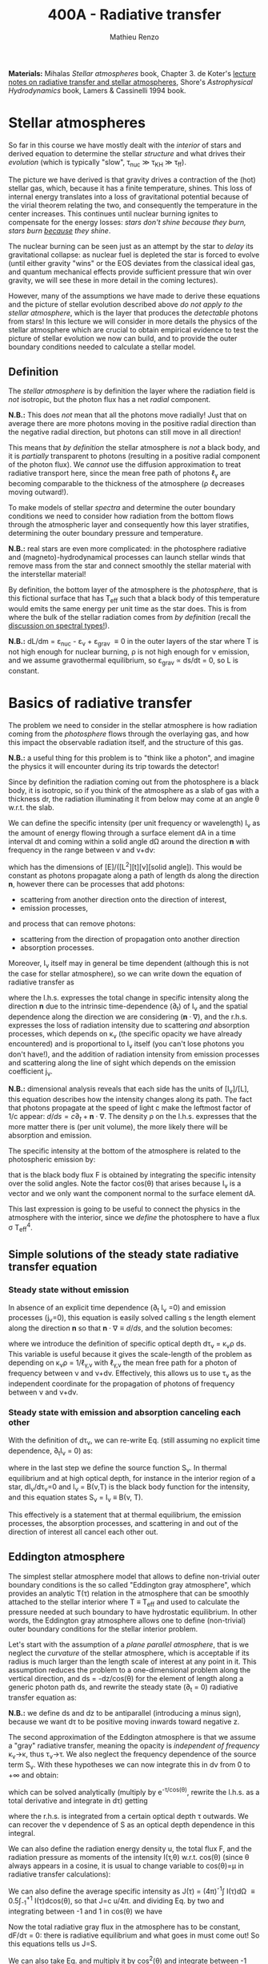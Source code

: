 #+title: 400A - Radiative transfer
#+author: Mathieu Renzo
#+email: mrenzo@arizona.edu
#+PREVIOUS_PAGE: notes-lecture-neutrinos.org
#+NEXT_PAGE: images/GuestLectureAldanaGrichenerNeutrinosNotesForStudents.pdf

*Materials:* Mihalas /Stellar atmospheres/ book, Chapter 3. de Koter's
[[https://staff.fnwi.uva.nl/a.dekoter/ARTv1.103.00.pdf][lecture notes on radiative transfer and stellar atmospheres]], Shore's
/Astrophysical Hydrodynamics/ book, Lamers & Cassinelli 1994 book.

* Stellar atmospheres

So far in this course we have mostly dealt with the /interior/ of stars
and derived equation to determine the stellar /structure/ and what
drives their /evolution/ (which is typically "slow", \tau_{nuc} \gg \tau_{KH} \gg
\tau_{ff}).

The picture we have derived is that gravity drives a contraction of
the (hot) stellar gas, which, because it has a finite temperature,
shines. This loss of internal energy translates into a loss of
gravitational potential because of the virial theorem relating the
two, and consequently the temperature in the center increases. This
continues until nuclear burning ignites to compensate for the energy
losses: /stars don't shine because they burn, stars burn _because_ they
shine/.

The nuclear burning can be seen just as an attempt by the star to
/delay/ its gravitational collapse: as nuclear fuel is depleted the star
is forced to evolve (until either gravity "wins" or the EOS deviates
from the classical ideal gas, and quantum mechanical effects provide
sufficient pressure that win over gravity, we will see these in more
detail in the coming lectures).

However, many of the assumptions we have made to derive these
equations and the picture of stellar evolution described above /do not
apply to the stellar atmosphere/, which is the layer that produces the
/detectable/ photons from stars! In this lecture we will consider in
more details the physics of the stellar atmosphere which are crucial
to obtain empirical evidence to test the picture of stellar evolution
we now can build, and to provide the outer boundary conditions needed
to calculate a stellar model.

** Definition

The /stellar atmosphere/ is by definition the layer where the radiation
field is /not/ isotropic, but the photon flux has a net /radial/
component.

*N.B.:* This does /not/ mean that all the photons move radially! Just that
on average there are more photons moving in the positive radial
direction than the negative radial direction, but photons can still
move in all direction!

This means that /by definition/ the stellar atmosphere is /not/ a black
body, and it is /partially/ transparent to photons (resulting in a
positive radial component of the photon flux). We /cannot/ use the
diffusion approximation to treat radiative transport here, since the
mean free path of photons \ell_{\gamma} are becoming comparable to the
thickness of the atmosphere (\rho decreases moving outward!).

To make models of stellar /spectra/ and determine the outer boundary
conditions we need to consider how radiation from the bottom flows
through the atmospheric layer and consequently how this layer
stratifies, determining the outer boundary pressure and temperature.

*N.B.:* real stars are even more complicated: in the photosphere
radiative and (magneto)-hydrodynamical processes can launch stellar
winds that remove mass from the star and connect smoothly the stellar
material with the interstellar material!

By definition, the bottom layer of the atmosphere is the /photosphere/,
that is this fictional surface that has T_{eff} such that a black body of
this temperature would emits the same energy per unit time as the star
does. This is from where the bulk of the stellar radiation comes from
/by definition/ (recall the [[file:notes-lecture-CMD-HRD.org::*Digression: Spectral types and the letters OBAFGKM(LTY)][discussion on spectral types!]]).

*N.B.:* dL/dm = \varepsilon_{nuc} - \varepsilon_{\nu} + \varepsilon_{grav} \equiv 0 in the outer
layers of the star where T is not high enough for nuclear burning, \rho
is not high enough for \nu emission, and we assume gravothermal
equilibrium, so \varepsilon_{grav} \propto ds/dt = 0, so L is constant.

* Basics of radiative transfer

The problem we need to consider in the stellar atmosphere is how
radiation coming from the /photosphere/ flows through the overlaying
gas, and how this impact the observable radiation itself, and the
structure of this gas.

*N.B.:* a useful thing for this problem is to "think like a photon", and
imagine the physics it will encounter during its trip towards the
detector!

Since by definition the radiation coming out from the photosphere is a
black body, it is isotropic, so if you think of the atmosphere as a
slab of gas with a thickness dr, the radiation illuminating it from
below may come at an angle \theta w.r.t. the slab.

We can define the specific intensity (per unit frequency or
wavelength) I_{\nu} as the amount of energy flowing through a surface
element dA in a time interval dt and coming within a solid angle d\Omega
around the direction $\mathbf{n}$ with frequency in the range between
\nu and \nu+d\nu:

#+begin_latex
\begin{equation}
I_{\nu} \equiv I_{\nu}(\theta) = \frac{dI}{d\nu} = \frac{dE_{\nu}}{d\nu dt dA d\Omega} \mathbf{n} \ \ ,
\end{equation}
#+end_latex

which has the dimensions of [E]/([L^{2}][t][\nu][solid angle]). This would
be constant as photons propagate along a path of length ds along the
direction $\mathbf{n}$, however there can be processes that add
photons:
- scattering from another direction onto the direction of interest,
- emission processes,
and process that can remove photons:
- scattering from the direction of propagation onto another direction
- absorption processes.
Moreover, I_{\nu} itself may in general be time dependent (although this
is not the case for stellar atmosphere), so we can write down the
equation of radiative transfer as

#+begin_latex
\begin{equation}\label{eq:radTrans}
\frac{dI_{\nu}}{ds} = \frac{1}{c}\frac{\partial I_{\nu}}{\partial t} + \mathbf{n}\cdot\nabla I_{\nu} = -\kappa_{\nu}\rho I_{\nu} + j_{\nu}\rho \ \ ,
\end{equation}
#+end_latex

where the l.h.s. expresses the total change in specific intensity
along the direction $\mathbf{n}$ due to the intrinsic time-dependence (\partial_{t})
of I_{\nu} and the spatial dependence along the direction we are
considering ($\mathbf{n}\cdot\nabla$), and the r.h.s. expresses the loss of
radiation intensity due to scattering /and/ absorption processes, which
depends on \kappa_{\nu} (the specific opacity we have already encountered) and
is proportional to I_{\nu} itself (you can't lose photons you don't
have!), and the addition of radiation intensity from emission
processes and scattering along the line of sight which depends on the
emission coefficient j_{\nu}.

*N.B.:* dimensional analysis reveals that each side has the units of
[I_{\nu}]/[L], this equation describes how the intensity changes along
its path. The fact that photons propagate at the speed of light c make
the leftmost factor of 1/c appear: $d/ds = c\partial_{t} + \mathbf{n}\cdot\nabla$. The
density \rho on the l.h.s. expresses that the more matter there is (per
unit volume), the more likely there will be absorption and emission.

The specific intensity at the bottom of the atmosphere is related to
the photospheric emission by:

#+begin_latex
\begin{equation}
F \equiv \int_{0}^{+\infty} d\nu F_{\nu} \equiv \sigma T_\mathrm{eff}^{4} =  \int_{0}^{+\infty} d\nu \int d \Omega \cos(\theta) I_{\nu} \ \ ,
\end{equation}
#+end_latex

that is the black body flux F is obtained by integrating the specific
intensity over the solid angles. Note the factor cos(\theta) that arises
because I_{\nu} is a vector and we only want the component normal to the
surface element dA.

This last expression is going to be useful to connect the physics in
the atmosphere with the interior, since we /define/ the photosphere to
have a flux \sigma T_{eff}^{4}.

** Simple solutions of the steady state radiative transfer equation

*** Steady state without emission

In absence of an explicit time dependence (\partial_{t} I_{\nu} =0) and emission
processes (j_{\nu}=0), this equation is easily solved calling s the
length element along the direction $\mathbf{n}$ so that $\mathbf{n}\cdot\nabla
\equiv d/ds$, and the solution becomes:

#+begin_latex
\begin{equation}
I_{\nu} = I_{\nu,0} e^{-\kappa_{\nu}\rho s} =  I_{\nu,0} e^{-\tau_{\nu}} \ \ ,
\end{equation}
#+end_latex
where we introduce the definition of specific optical depth d\tau_{\nu} =
\kappa_{\nu}\rho ds. This variable is useful because it gives the scale-length
of the problem as depending on \kappa_{\nu}\rho = 1/\ell_{\gamma,\nu} with
\ell_{\gamma,\nu} the mean free path for a photon of frequency between \nu
and \nu+d\nu. Effectively, this allows us to use \tau_{\nu} as the independent
coordinate for the propagation of photons of frequency between \nu and
\nu+d\nu.

*** Steady state with emission and absorption canceling each other

With the definition of d\tau_{\nu}, we can re-write Eq. \ref{eq:radTrans}
(still assuming no explicit time dependence, \partial_{t}I_{\nu} = 0) as:

#+begin_latex
\begin{equation}\label{eq:rad_trans_tau}
\frac{dI_{\nu}}{d\tau_{\nu}} = \frac{j_{\nu}}{\kappa_{\nu}} - I_{\nu} \equiv S_{\nu} - I_{\nu} \ \ ,
\end{equation}
#+end_latex

where in the last step we define the source function S_{\nu}. In thermal
equilibrium and at high optical depth, for instance in the interior
region of a star, dI_{\nu}/d\tau_{\nu}=0 and I_{\nu} = B(\nu,T) is the black
body function for the intensity, and this equation states S_{\nu} = I_{\nu}
\equiv B(\nu, T).

This effectively is a statement that at thermal equilibrium, the
emission processes, the absorption processes, and scattering in and
out of the direction of interest all cancel each other out.

** Eddington atmosphere

The simplest stellar atmosphere model that allows to define
non-trivial outer boundary conditions is the so called "Eddington gray
atmosphere", which provides an analytic T(\tau) relation in the
atmosphere that can be smoothly attached to the stellar interior where
T \equiv T_{eff} and used to calculate the pressure needed at such boundary to
have hydrostatic equilibrium. In other words, the Eddington gray
atmosphere allows one to define (non-trivial) outer boundary
conditions for the stellar interior problem.

Let's start with the assumption of a /plane parallel atmosphere/, that
is we neglect the /curvature/ of the stellar atmosphere, which is
acceptable if its radius is much larger than the length scale of
interest at any point in it. This assumption reduces the problem to a
one-dimensional problem along the vertical direction, and ds =
-dz/cos(\theta) for the element of length along a generic photon path ds,
and rewrite the steady state (\partial_{t} = 0) radiative transfer equation as:

#+begin_latex
\begin{equation}
\cos(\theta)\frac{d I_{\nu}}{d\tau_{\nu}} = - (S_{\nu}-I_{\nu}) \ \ .
\end{equation}
#+end_latex

*N.B.:* we define ds and dz to be antiparallel (introducing a minus
sign), because we want d\tau to be positive moving inwards toward
negative z.

The second approximation of the Eddington atmosphere is that we assume
a "gray" radiative transfer, meaning the opacity is /independent of
frequency/ \kappa_{\nu}\rightarrow\kappa, thus \tau_{\nu}\rightarrow\tau. We
also neglect the frequency dependence of the source term S_{\nu}. With
these hypotheses we can now integrate this in d\nu from 0 to +\infty and
obtain:

#+begin_latex
\begin{equation}\label{eq:gray_eq}
\cos(\theta) \frac{dI}{d\tau} = - (S-I) \ \ ,
\end{equation}
#+end_latex
which can be solved analytically (multiply by e^{-\tau/cos(\theta)},
rewrite the l.h.s. as a total derivative and integrate in d\tau) getting

#+begin_latex
\begin{equation}
I(\tau,\theta) = \frac{\exp(\tau/\cos(\theta))}{\cos(\theta)} \int_{\tau}^{+\infty} S\exp(-\tau/\cos(\theta))d\tau \ \ ,
\end{equation}
#+end_latex
where the r.h.s. is integrated from a certain optical depth \tau
outwards. We can recover the \nu dependence of S as an optical depth
dependence in this integral.

We can also define the radiation energy density u, the total flux F,
and the radiation pressure as moments of the intensity I(\tau,\theta) w.r.t.
cos(\theta) (since \theta always appears in a cosine, it is usual to change
variable to cos(\theta)=\mu in radiative transfer calculations):

#+begin_latex
\begin{equation}\label{eq:momenta_rad}
u \equiv u(\tau) = \frac{2\pi}{c} \int_{-1}^{1} I(\tau, \theta)d\cos(\theta) \ \ ,\\
F \equiv F(\tau) = 2\pi\int_{-1}^{1} I(\tau, \theta)\cos(\theta)d\cos(\theta) \ \ , \\
P \equiv P(\tau) = \frac{2\pi}{c}\int_{-1}^{1} I(\tau, \theta)\cos^{2}(\theta)d\cos(\theta) \ \ .
\end{equation}
#+end_latex

We can also define the average specific intensity as J(\tau) = (4\pi)^{-1}\int
I(\tau)d\Omega \equiv 0.5\int_{-1}^{+1} I(\tau)dcos(\theta), so that J=c u/4\pi. and dividing Eq.
\ref{eq:gray_eq} by two and integrating between -1 and 1 in cos(\theta) we
have

#+begin_latex
\begin{equation}\label{eq:J_S}
\frac{1}{4\pi}\frac{d F}{d\tau} = J-S \ \ .
\end{equation}
#+end_latex

Now the total radiative gray flux in the atmosphere has to be
constant, dF/d\tau = 0: there is radiative equilibrium and what goes in
must come out! So this equations tells us J=S.

We can also take Eq. \ref{eq:gray_eq} and multiply it by cos^{2}(\theta)
and integrate between -1 and 1 in cos(\theta) to obtain:

#+begin_latex
\begin{equation}\label{eq:sol_S}
\frac{dP}{d\tau} = \frac{F}{c} \ \ .
\end{equation}
#+end_latex

The r.h.s. is constant, so this can be integrated to give P = F\tau/c +
constant. One more hypothesis of the Eddington approximation is to
/assume/ that the gas is radiation pressure dominated (this was to allow
him to proceed further): then we also know from thermodynamics that
P=u/3 \equiv 4\pi J/3c (using the definition of J and its relation with the
radiation energy density u). Putting all these findings together:

#+begin_latex
\begin{equation}
S = J = \frac{3 P c}{4\pi} = \frac{3F}{4\pi}\left(\tau + \mathrm{constant}\right) \ \ ,
\end{equation}
#+end_latex
that is we have an expression for the source function!
Substituting for S in the solution for I we get:
#+begin_latex
\begin{equation}
I(\tau, \cos(\theta)) = \frac{3F}{4\pi}\frac{\exp(\tau/\cos(\theta))}{\cos(\theta)}\int_{\tau}^{+\infty} \left(\tau+\mathrm{constant}\right) \exp\left(-\frac{\tau}{\cos(\theta)}\right)d\tau \Rightarrow I(0,\cos(\theta)) = \frac{3F}{4\pi}(\cos(\theta)+\mathrm{constant}) \ \ .
\end{equation}
#+end_latex

To determine the constant of integration, we can use the second
Eq. \ref{eq:momenta_rad} which defines F using the solution for
I(\tau=0,cos(\theta)) in the integral:

#+begin_latex
\begin{equation}
F = 2\pi\int_{-1}^{1}I\cos(\theta)d\cos(\theta) = \frac{3F}{2}\int_{-1}^{1}\left(\cos^{2}(\theta)+\mathrm{constant}\cos(\theta)\right)d\cos(\theta) = \frac{3F}{2}(\frac{1}{3}+\frac{\mathrm{constant}}{2})\\
 \Rightarrow \mathrm{constant} = \frac{2}{3} \ \ .
\end{equation}
#+end_latex
With this specification of the constant that we obtained imposing the
flux to come from \tau=0 \Rightarrow \kappa = 0, so from the layer after which there is
nothing impeding the photons anymore (*N.B.:* the only other option is
\rho=0, so there is nothing, or ds=0, so the photons have not moved!), we
completely specified the source function S \equiv S(\tau) and we can obtain I\equiv
I(\tau) and use it to calculate the pressure!

*** Outer boundary conditions of the stellar problem: T_{eff} and P
From Eq. \ref{eq:J_S} and \ref{eq:sol_S} we now have:

#+begin_latex
\begin{equation}
J = S =  \frac{3F}{4\pi}\left(\tau+\frac{2}{3}\right)  \ \ ,
\end{equation}
#+end_latex

# The Eddington approximation further breaks down the intensity into two
# components, one upwards I_{up} and one downwards I_{down} such that the
# average intensity is J = (I_{up} + I_{down})/2. With this approximation,
# from the integrals in Eq. \ref{eq:momenta_rad} we have: F
# =\pi(I_{up}-I_{down}) and P =2\pi/(3c) \times (I_{up}-I_{down}), and thus a relation
# between P and J. Putting all these together with the Stefan-Boltzmann
# law F=\sigma T^{4} we get:

but also, assuming that the atmosphere is also in LTE (including
radiation!), J=S=B(\nu,T)=\sigma T^{4}/\pi, so using that F=\sigma T_{eff}^{4} we
obtain:

#+begin_latex
\begin{equation}
T^{4} = \frac{3}{4}T_\mathrm{eff}^{4}(\tau+\frac{2}{3}) \ \ ,
\end{equation}
#+end_latex

which is the Eddington T(\tau) relation which connects the effective
temperature of the black body to the outer temperature T(\tau) under the
approximations for the atmosphere:
1. plane parallel
2. gray (i.e., independent on frequency \nu)
3. radiation dominated
4. Local thermal equilibrium.


*N.B.:* In the stellar atmosphere, T is a steep function of \tau in this
approximation!

*N.B.:* in this approach the photosphere correspond to \tau=2/3, this
factor comes from imposing T=T_{eff} in the radiation dominated, gray,
plane parallel atmosphere. This number is a direct consequence of
these specific approximations, and it makes sense that it is of order
\sim1: the black body radiation from the stellar interior comes from the
region where \tau goes from \le1 (where the optical depth is low and we
cannot assume black body) to \tau\gg1 (where I_{\nu} = S_{\nu} and we have a
black body distribution for radiation). Once again, it is important to remember that the
photosphere is an idealization, and nothing that special occurs at
\tau=2/3, it's just a convenient location where we can stitch the
Eddington gray atmospheric model to the interior model.


Finally, to find the outer boundary pressure, we need to integrate
downward from \tau=0 to \tau(T=T_{eff})\simeq2/3 the hydrostatic equilibrium
equation. We typically assume that the atmosphere is in hydrostatic
equilibrium, however /can/ be a big assumption, depending on the star
and whether it loses mass and whether the interaction between
radiation and the gas drives non-trivial dynamics. Furthermore, we
usually assume that the gravity is constant, or in other words, we
neglect the atmosphere's "self-gravity" since the bulk of the mass is
inside its inner boundary. One can just assume that \kappa is constant
throughout the atmosphere, an oversimplification that allows for an
analytic calculation which yields:

#+begin_latex
\begin{equation}
P(\tau) = \frac{GM}{R^{2}\kappa}\tau \Rightarrow P(\tau=2/3) = \frac{2}{3}\frac{GM}{R^{2}\kappa}\ \ ,
\end{equation}
#+end_latex
where M is the total mass of the star, R is the radius such that L/(4\pi
R^{2}) = \sigma T_{eff}, \kappa is the opacity assumed constant in the
atmosphere, and we /define/ the bottom of the atmosphere at \tau=2/3
because of the Eddington T(\tau) relation. Alternatively, one could use
tabulated values of \kappa and a T(\tau) to perform the integral.

Together with T=T_{eff}, we now have specified the outer boundary
conditions fixing T and P at \tau=2/3 and completely determined the
mathematical problem of the structure and evolution of a single,
non-rotating, non-magnetic star of known total (initial) mass M and
composition.

*N.B.:* While Eddington atmosphere are the simplest non-trivial case, it
is still on approximations which can (and sometimes are) relaxed in
stellar evolution modeling: this can move the outer boundary in \tau
location too!

*N.B.:* A "classic" generalization of this atmospheric model is the
generic class of gray atmospheres where the constant of integration is
/not/ a constant, but a function of \tau itself.

* Saha equation

Let's also assume that LTE holds in the stellar atmosphere, therefore,
the rate at which atoms are ionized I matches the rate at which there
are recombinations R (principle of detailed balance). Therefore:

#+begin_latex
\begin{equation}
 n_{e} n_{+} R = n_{0} I \Rightarrow \frac{n_{e} n_{+}}{n_{0}} = \frac{I}{R}\ \ ,
\end{equation}
#+end_latex
where n_{e}, n_{+}, and n_{0} are the number densities of electrons, positive
ions, and neutral atoms respectively (so we are imposing a balance per
unit volume). But that must also be equal to the ratio of available
states to all these particles, which in the limit of ideal gas we can
calculate using Maxwell-Boltzmann statistics! The momentum terms of
the ions and neutral atoms cancel each other in the ratio (neglecting
the small mass difference between these 2), and we are left with
#+begin_latex
\begin{equation}
\frac{n_{e} n_{+}}{n_{0}} = 2\frac{(2\pi m_{e} k_{B}T)^{3/2}}{h^{3}} \exp\left(-\frac{\chi}{k_{B}T}\right) \ \ ,
\end{equation}
#+end_latex
where the first term comes from the momentum phase space of the
electron (with 2 factor for its spin) and the exponential depends on
the ionization potential \chi. This is the so called Saha equation named
after [[https://en.wikipedia.org/wiki/Meghnad_Saha][Megnhad Saha]], which under the assumption of LTE (sometimes
questionable in stellar atmospheres) allows to calculate the free
electron and ion densities.

*N.B.:* The exponential factor comes from the Maxwell-Boltzmann
statistical distribution of dn_{0} and dn_{e} dn_{+}!

For any ion/atom for which we can calculate (or empirically determine
in a lab) the ionization potential \chi, or more in general the
difference in their energy levels, we can write a similar equation!
Thus once the temperature T of a gas is specified this allows us to
predict what the photons filtering through the atmosphere will
encounter, and thus what we expect will be "removed" from the
distribution of photons coming out of the photosphere and the
resulting spectrum of the stars.

*N.B.:* This equation also allows us to determine the number of free
electrons and thus the chemical potential in the partial ionization
zones of the stars!

* Spectral line formation

Lines form because the black body spectrum coming from the photosphere
(by definition) filter through the overlaying /atmospheres/ where atomic
radiative processes (mainly bound-bound and bound-free transitions)
can /remove/ some photons from the spectrum.

To predict the spectrum of a star, one needs to know the temperature,
density, and velocity structure of the atmosphere (to be able to
calculate the Doppler shifts!), whether it is in LTE (so electron
populations are described by the Saha equation above) or non-LTE
effects need to be accounted for (e.g., for maser lines), and solve
the radiative transfer equation.

In some cases, the velocity structure depends on the radiation itself
making this process extremely complicated, or more precisely, in the
momentum equation of the gas, a radiative acceleration term dependent
on the velocity (because of the Doppler-dependence of \kappa_{\nu}) appears,
making the dynamics of the radiation+gas highly non-linear. This is,
for example, the case of radiatively driven stellar winds from massive
stars (see for instance the book by Lamers & Cassinelli 1994 or the
review [[https://ui.adsabs.harvard.edu/abs/2014ARA%26A..52..487S/abstract][Smith 2014]]).

** Broadening mechanisms
While treating in detail all these processes would require an entire
course on its own, we can give a brief qualitative description of some
key effects here.

While considering these remember that for virtually all stars (except
the Sun), the projected disk on the sky is /unresolved/ (the size of the
point-spread function of the telescope is bigger than the size of the
stellar disk projected on the sky): in an observed spectrum you see
all the surface at the same time!

*** Intrinsic width of lines
Because of the uncertainty principle, an electron in an ion allowing
for a bound-bound or bound-free transition is not perfectly localized.
A consequence of this is that the spectral lines formed by one
particular ion in a particular energy state is not an infinitely sharp
delta function \delta(\nu_{0}) centered at \nu_{0}=\Delta E/h, but instead it is a
Lorentzian profile with an intrinsic width.

*** Rotational broadening
If the star is rotating, some parts of the disk will be moving away
from the observer (at a velocity v_{rot} \times sin(i) with i inclination
angle to the line of sight), and some parts will be moving towards the
observer (unless i=0, i.e. the star is seen rotation pole on, as seems
to be the case for the North Star!).

This will introduce a Doppler shift from each part of the disk: this
/rotational broadening/ is usually described by a Gaussian, that needs
to be convolved in frequency space with the intrinsic Lorentzian
distribution coming from the QM of the transition.

The /convolution/ of a Lorentzian and a Gaussian gives a Voigt profile
after [[https://en.wikipedia.org/wiki/Woldemar_Voigt][Woldermar Voigt]].

*** Pressure broadening
In a star, even in the relatively low \rho atmosphere, ions/atoms
interacting with radiation are /not/ in isolation! The presence of
external forces (due to other ions/atoms, or global magnetic field,
etc.) can modify the energy levels of each atom's Hamiltonian, and
thus the central frequency \nu_{0} /and/ the width of specific bound-bound
transition. Collectively this is referred to as "pressure broadening".

As a concrete example, Zeeman splitting of the degenerate (in absence
of magnetic field) \ell=1, m=0,\pm1 triplet can result in small (non
resolved) shift in frequency that are observed as a broadened line.

*** P Cygni profiles
If the atmosphere is "moving", for example because there is a wind
outflow, a particular shape of the spectral lines will form. This is
called after the first star in which this was detected a "P Cygni"
line.

The wind moving toward the observer will absorb radiation like any
atmosphere, but because of its motion the absorption will be moved to
shorter wavelengths (blue-shifted). Viceversa, the wind moving in
directions away from the observer will have electrons de-exciting and
thus photon /emission/ (if the de-excitation is radiative and not
collisional), which will be redshifted to longer wavelengths, causing
a specific shape of the line:

#+CAPTION: Schematic representation of the formation of a P Cygni profile in a stellar wind. The dark region is moving toward the observer, causing the bulk of the blue-shifted absorption, as the dashed arrows indicate. The gas moving in all other directions contributes to the red-shifted emission. The gray region is occulted by the mass-losing star, and thus the gas in that region is not accessible to observations. This figure is Fig. 10.4 of S. N. Shore /Astrophysical Hydrodynamics/.
#+HTML_ATTR: :width 100%
[[./images/P_Cygni.png]]


** Emission lines
Some stars not only show /absorption/ lines (i.e., "lack" of photons at
certain wavelengths compared to the underlying black body spectrum
produced at the photosphere), but also /emission lines/.

The P Cygni profiles mentioned above are in a sense an "intermediate"
behavior between these two regimes.

*** Be stars
These are stars of spectral class B (recall the [[./note-lecture-CMD-HRD.org][lecture on CMD/HRD]]),
so fairly hot and massive, which show /emission/ lines, typically H\alpha. A
star is classified as Be if it is a B-type star that ever showed H\alpha in
emission, even though these can be intermittent and disappear: long
term spectroscopic followup, including the crucial contribution of
amateur observers is important to understand the spectral behavior and
thus the nature of these objects (see [[http://basebe.obspm.fr/basebe/][BeSS catalog]] containing
professionally taken and amateur spectra of many bright Be stars!).

These stars are interpreted as being /fast rotating/
(\omega\ge0.7\omega_{crit}) which shed a "decretion disk": the emission lines are not
from the star directly, but from the disk of the star! A clear
indication of the presence of the disk is the "double peaked"
morphology of the H\alpha emission:

#+CAPTION: Spectrum of Alcyone (\eta Tau) on March 18^{th} 2019 centered around H\alpha (\lambda\sim6562 Angstrom) showing the typical double peaked emission suggesting the presence of a disk, obtained by the amateur astronomer [[https://www.astronomie.be/erik.bryssinck/aboutme.html][E. Bryssinck]].
#+ATTR_HTML: :width 100%
[[./images/Alcyone_Halpha.png]]



:Question:
- *Q*: can you infer why the double peaked morphology suggests a disk?
:end:

The formation path of these stars is still being actively
investigated, but the fact that none are found with main sequence
binary companions and many are found instead with a neutron star
companion (periodically plunging through the disk producing X-rays
making the system a Be-X-ray binary!) suggest that these may be
accretor stars spun up by binary interactions (cf. [[https://ui.adsabs.harvard.edu/abs/1994A%26A...288..475P/abstract][Pols & Marinus
1994]], [[https://ui.adsabs.harvard.edu/abs/2020A%26A...641A..42B/abstract][Bodensteiner et al. 2020]], [[https://ui.adsabs.harvard.edu/abs/2020MNRAS.498.4705V/abstract][Vinciguerra et al. 2020]]), although
single star evolutionary pathways also exist (e.g., [[https://ui.adsabs.harvard.edu/abs/1998A%26A...329..551L/abstract][Langer 1998]]), see
also the review by [[https://ui.adsabs.harvard.edu/abs/2013A%26ARv..21...69R/abstract][Rivinus et al. 2013]].

*** B[e] stars
These are also B-type stars showing emission lines, but /forbidden/
emission lines, that is radiative transitions where the angular
momentum of the electron changes which are exponentially disfavored.
These can only occur in low-density environments: if the density was
high, the atoms/ions would much rather de-excite collisionally than with
a radiative transition with \Delta \ell >0.

Thus, the presence of a forbidden line (indicated by the squared
brackets) suggests a very low density environment surrounding these
stars. They tend to be brighter than Be stars (presumably, more
massive!), and whether there is an evolutionary relation between the
two classes is presently unclear.

*** Wolf-Rayet stars
Wolf-Rayet stars are a spectroscopic class /defined/ by the presence of
emission lines and the deficiency (but not necessarily total lack) of
hydrogen (see also review by [[https://ui.adsabs.harvard.edu/abs/2024arXiv241004436S/abstract][Shenar 2024]]).

They are further subdivided in classes based on the dominant lines
visible (WNh if there is still significant amount of hydrogen, WN is
it's nitorgen, WC for carbon, WO for oxygen). These are massive stars
which have somehow shed a large portion of their H-rich envelopes
(either because of winds of binary interactions) and are bright enough
to drive strong outflows that are so dense that they are optically
thick (remember \tau(r)=\int_{0}^{r }\kappa\rho dr'). In these dense winds
collisional excitation of atoms/ions is possible followed by radiative
de-excitation producing an /excess/ of photons at the specific frequency
of the atom/ion and transition considered, resulting in the emission
line.
